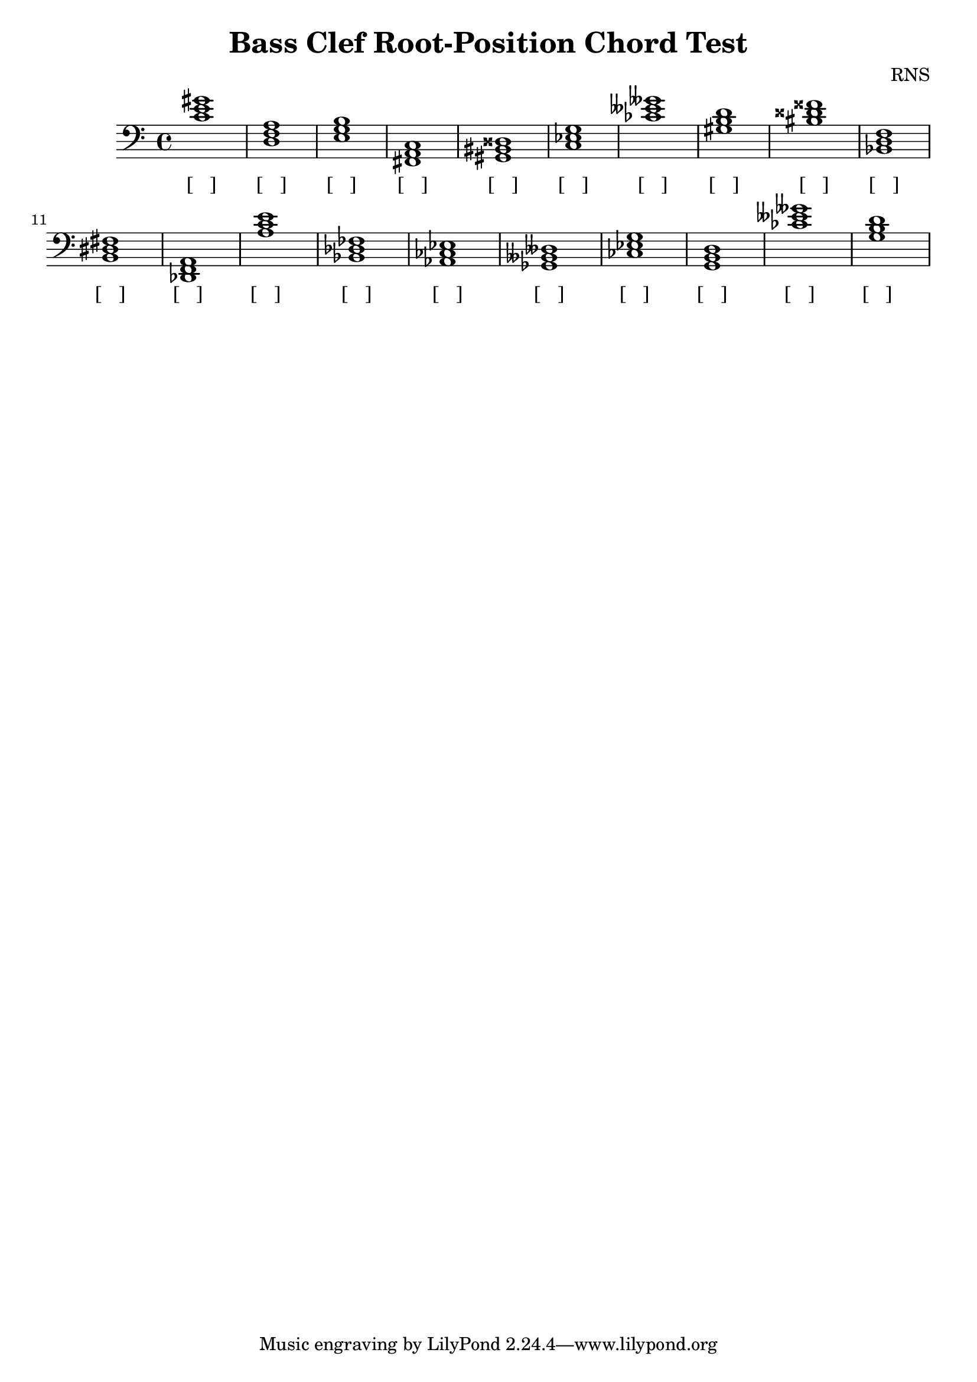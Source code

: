 
\version "2.18.2"
\header { 
	title = "Bass Clef Root-Position Chord Test"
 composer = "RNS"
}
\score{
	\new Staff {
		\clef bass

		< c' e' gis' >1 < d f a > < e g b > < fis, a, c > < gis, bis, disis > < c ees g > < ces' eeses' geses' > < gis b d' > < bis disis' fisis' > < bes, d f > 
		< b, dis fis > < des, f, a, > < a c' e' > < bes, des fes > < aes, ces ees > < ges, beses, deses > < ces ees g > < g, b, d > < ces' eeses' geses' > < g b d' > }
		\addlyrics 
		{ [___] [___] [___] [___] [___] [___] [___] [___] [___] [___] [___] [___] [___] [___] [___] [___] [___] [___] [___] [___] }
}